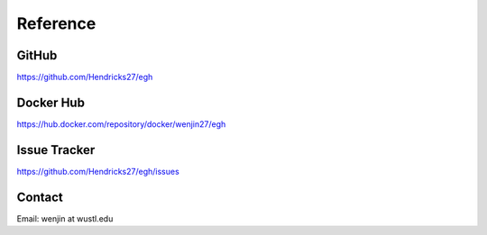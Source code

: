 Reference
==========================================================


GitHub
----------------------
https://github.com/Hendricks27/egh


Docker Hub
----------------------
https://hub.docker.com/repository/docker/wenjin27/egh


Issue Tracker
----------------------
https://github.com/Hendricks27/egh/issues


Contact
----------------------
Email: wenjin at wustl.edu












